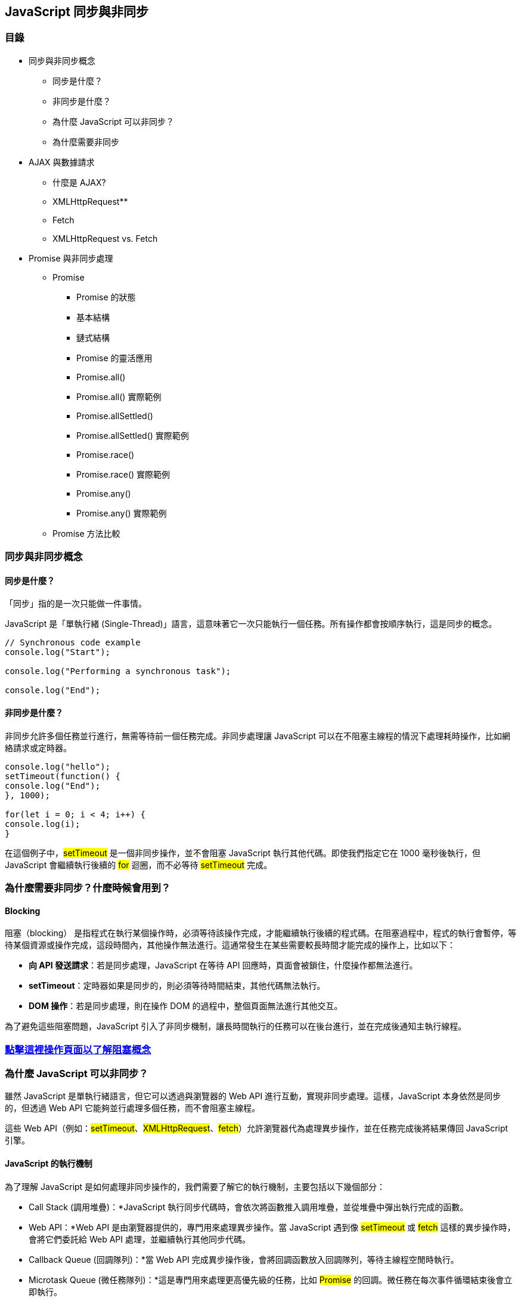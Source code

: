 == JavaScript 同步與非同步

=== 目錄

* 同步與非同步概念


** 同步是什麼？

** 非同步是什麼？

** 為什麼 JavaScript 可以非同步？

** 為什麼需要非同步



* AJAX 與數據請求

** 什麼是 AJAX?

** XMLHttpRequest**

** Fetch

** XMLHttpRequest vs. Fetch


* Promise 與非同步處理

** Promise

*** Promise 的狀態

*** 基本結構

*** 鏈式結構

*** Promise 的靈活應用

*** Promise.all()

*** Promise.all() 實際範例

*** Promise.allSettled()

*** Promise.allSettled() 實際範例

*** Promise.race()

*** Promise.race() 實際範例

*** Promise.any()

*** Promise.any() 實際範例

** Promise 方法比較



=== 同步與非同步概念


==== 同步是什麼？

「同步」指的是一次只能做一件事情。

JavaScript 是「單執行緒 (Single-Thread)」語言，這意味著它一次只能執行一個任務。所有操作都會按順序執行，這是同步的概念。


[source,javascript]
----

// Synchronous code example
console.log("Start");

console.log("Performing a synchronous task");

console.log("End");
 
----

==== 非同步是什麼？

非同步允許多個任務並行進行，無需等待前一個任務完成。非同步處理讓 JavaScript 可以在不阻塞主線程的情況下處理耗時操作，比如網絡請求或定時器。


[source,javascript]
----

console.log("hello");
setTimeout(function() {
console.log("End");
}, 1000);

for(let i = 0; i < 4; i++) {
console.log(i);
}
 
----

在這個例子中，#setTimeout# 是一個非同步操作，並不會阻塞 JavaScript 執行其他代碼。即使我們指定它在 1000 毫秒後執行，但 JavaScript 會繼續執行後續的 #for# 迴圈，而不必等待 #setTimeout# 完成。



=== 為什麼需要非同步？什麼時候會用到？

==== Blocking

阻塞（blocking） 是指程式在執行某個操作時，必須等待該操作完成，才能繼續執行後續的程式碼。在阻塞過程中，程式的執行會暫停，等待某個資源或操作完成，這段時間內，其他操作無法進行。這通常發生在某些需要較長時間才能完成的操作上，比如以下：


* *向 API 發送請求*：若是同步處理，JavaScript 在等待 API 回應時，頁面會被鎖住，什麼操作都無法進行。

* *setTimeout*：定時器如果是同步的，則必須等待時間結束，其他代碼無法執行。

* *DOM 操作*：若是同步處理，則在操作 DOM 的過程中，整個頁面無法進行其他交互。

為了避免這些阻塞問題，JavaScript 引入了非同步機制，讓長時間執行的任務可以在後台進行，並在完成後通知主執行線程。



=== link:../blocking-demo.html[點擊這裡操作頁面以了解阻塞概念]


=== 為什麼 JavaScript 可以非同步？

雖然 JavaScript 是單執行緒語言，但它可以透過與瀏覽器的 Web API 進行互動，實現非同步處理。這樣，JavaScript 本身依然是同步的，但透過 Web API 它能夠並行處理多個任務，而不會阻塞主線程。

這些 Web API（例如：#setTimeout#、#XMLHttpRequest#、#fetch#）允許瀏覽器代為處理異步操作，並在任務完成後將結果傳回 JavaScript 引擎。


==== JavaScript 的執行機制

為了理解 JavaScript 是如何處理非同步操作的，我們需要了解它的執行機制，主要包括以下幾個部分：


* Call Stack (調用堆疊)：*JavaScript 執行同步代碼時，會依次將函數推入調用堆疊，並從堆疊中彈出執行完成的函數。

* Web API：*Web API 是由瀏覽器提供的，專門用來處理異步操作。當 JavaScript 遇到像 #setTimeout# 或 #fetch# 這樣的異步操作時，會將它們委託給 Web API 處理，並繼續執行其他同步代碼。

* Callback Queue (回調隊列)：*當 Web API 完成異步操作後，會將回調函數放入回調隊列，等待主線程空閒時執行。

* Microtask Queue (微任務隊列)：*這是專門用來處理更高優先級的任務，比如 #Promise# 的回調。微任務在每次事件循環結束後會立即執行。

* Macrotask Queue (宏任務隊列)：*宏任務包括 #setTimeout# 和 #setInterval# 等異步操作。這些任務的回調會在微任務執行完畢後執行。

image::../images/micro-task.png[圖片說明]
image::../images/macro-task.png[圖片說明]


==== 事件循環 (Event Loop)

JavaScript 使用「事件循環 (Event Loop)」來協調這些任務。事件循環會不斷檢查調用堆疊是否為空，如果為空，就會從回調隊列中取出任務執行，從而實現非同步操作。


==== 完整執行流程

完整的非同步執行流程如下：

* JavaScript 將同步代碼推入 Call Stack 執行。

* 當遇到異步操作時，將其交給 Web API 處理，並繼續執行其他代碼。

* Web API 完成任務後，將回調函數放入 Callback Queue 或 Microtask Queue 中。

* 事件循環檢查 Call Stack 是否空閒，若空閒則依次處理回調隊列中的回調。

* Microtask Queue 會優先於 Macrotask Queue 執行。

image::../images/eventloop.png[圖片說明]



==== 例子展示非同步運作

[source,javascript]
----

console.log("Start");

setTimeout(() => {
console.log("Timeout callback");
}, 1000);

Promise.resolve().then(() => {
console.log("Promise callback");
});

console.log("End");

// 這段代碼會輸出：
// Start
// End
// Promise callback
// Timeout callback
 
----

原因是 Promise 的回調會進入微任務隊列（Microtask Queue），而 #setTimeout# 的回調則進入宏任務隊列（Macrotask Queue）。微任務會優先執行，因此 Promise 的回調會在 #setTimeout# 之前執行。

===== link:http://latentflip.com/loupe/?code=JC5vbignYnV0dG9uJywgJ2NsaWNrJywgZnVuY3Rpb24gb25DbGljaygpIHsKICAgIHNldFRpbWVvdXQoZnVuY3Rpb24gdGltZXIoKSB7CiAgICAgICAgY29uc29sZS5sb2coJ1lvdSBjbGlja2VkIHRoZSBidXR0b24hJyk7ICAgIAogICAgfSwgMjAwMCk7Cn0pOwoKY29uc29sZS5sb2coIkhpISIpOwoKc2V0VGltZW91dChmdW5jdGlvbiB0aW1lb3V0KCkgewogICAgY29uc29sZS5sb2coIkNsaWNrIHRoZSBidXR0b24hIik7Cn0sIDUwMDApOwoKY29uc29sZS5sb2coIldlbGNvbWUgdG8gbG91cGUuIik7!!!PGJ1dHRvbj5DbGljayBtZSE8L2J1dHRvbj4%3D[🎥 *點擊這裡查看完整的事件循環可視化演示*]


=== AJAX 與數據請求

==== 什麼是 AJAX?

AJAX（Asynchronous
link:https://developer.mozilla.org/zh-TW/docs/Glossary/JavaScript[JavaScript]
And
link:https://developer.mozilla.org/en-US/docs/Glossary/XML[XML]
，非同步 JavaScript 與 XML）是結合了*
link:https://developer.mozilla.org/zh-TW/docs/Glossary/HTML[HTML]
、
link:https://developer.mozilla.org/zh-TW/docs/Glossary/CSS[CSS]
、JavaScript、
link:https://developer.mozilla.org/zh-TW/docs/Glossary/DOM[DOM]
、還有 #XMLHttpRequest# 物件，以建立更複雜的網頁應用。AJAX
允許網頁只更新所需的部分，而無需重新載入整個頁面。雖然名字中有
XML，但它也可以用現今廣泛使用的 JSON 及其他資料類型（如 HTML, Form
Data, Binary Data, Blob, ArrayBuffer）進行資料交換。


=== XMLHttpRequest

XMLHttpRequest 是 JavaScript 中的物件，允許網頁向伺服器發送 HTTP
或 HTTPS
請求，並在不重新載入整個網頁的情況下接收回應資料。這項技術是實現
AJAX 的重要組成部分，能讓網頁內容動態更新。雖然現在常用 fetch()
技術，但 XMLHttpRequest 在某些較舊的項目中仍然被廣泛使用。



==== XMLHttpRequest 基本概念

====== 1. 建立 XMLHttpRequest 物件
[source,javascript]
----
let xhr = new XMLHttpRequest(); 
----

0 
此時仍為同步語句，非同步操作尚未開始
物件創建：創建了一個新的XMLHttpRequest物件
記憶體分配：xhr物件被分配在記憶體的Heap中
初始狀態：此時xhr.readyState的值為0，表示UNSENT


0readyState 狀態值：*



* 0: UNSENT – 請求尚未打開。

* 1: OPENED – 請求已打開，但尚未發送。

* 2: HEADERS_RECEIVED – 已收到伺服器回應標頭。

* 3: LOADING – 請求正在處理，回應的資料正在接收。

* 4: DONE – 請求已完成，回應可用。

====== 2. 打開請求 (open)

[source,javascript]
----

xhr.open('GET', 'https://api.example.com/data', true);
----

該方法初始化了一個HTTP請求，只聽了請求方法與URL，第三個參數為true表示非同步
此時xhr.readyState的值變為1
調用 `open()` 方法僅僅是設定請求參數，還沒開始網路通訊


 
====== 3. 發送請求 (send)

[source,javascript]
----
xhr.send(); 
----

如果是 POST 請求，可以將資料以字串格式傳入 send() 中：

[source,javascript]
----

let data = JSON.stringify({ name: "Oscar", age: 24 });
xhr.send(data);
----


*此時瀏覽器做了什麼？*


一、準備發送請求

. 檢查 XMLHttpRequest 物件的狀態 +
確認狀態為已初始化：確保已經調用了 `open()` 方法，`readyState` 為 1（OPENED）。
確認請求已設定：請求方法、URL、同步或非同步步標誌等已正確設置。

. 處理Request Headers +
應用預設的Request Headers：如 Accept、User-Agent 等。
應用開發者設置的Request Headers：如果在調用 `send()` 之前使用 `setRequestHeader()` 設置了自定義的 Request Headers，
這些Headers會在請求中被包含。

. Request Body +
處理Request Body數據：如果請求方法為 POST、PUT 等，並且在 `send()` 方法中傳入了Request Body，瀏覽器會對數據進行適當的編碼
（如將 JavaScript 物件轉換為 JSON 字符串）。


二、發送網路請求

. 開始網路通訊 +
委派給Network Thread：瀏覽器將網路請求交給Network Thread處理，以避免阻塞Main Thread（JavaScript 執行環境）。
建立連接：如果與目標伺服器之間沒有現有的連接，瀏覽器會建立一個新的 TCP 連接，可能會進行 DNS 查詢、TLS 握手等。

. 發送 HTTP 請求 +
構建 HTTP 請求：將請求方法、URL、HTTP 版本、Request header和Request Body組合成完整的 HTTP 請求報文。
發送請求報文：通過網路將請求報文發送給目標伺服器。


三、處理請求過程中的事件

. 更新 readyState +
readyState 變化：請求發送後，readyState 仍為 1。隨著請求的進展，readyState 會發生1~4的變化：

. 觸發事件處理器 +
onreadystatechange 事件：每當 readyState 發生變化時，瀏覽器會調用 onreadystatechange 回調函數。


四、接收Response 

. 收到Response Header +
狀態碼和狀態文本：瀏覽器接收到伺服器的Response Header，獲取 HTTP 狀態碼（如 200、404）和狀態文本（如 OK、Not Found）。
Response Header資訊：獲取伺服器返回的Response Header，如 Content-Type、Content-Length、Set-Cookie 等。

. 更新 readyState 為 2 +
觸發 onreadystatechange：readyState 變為 2，觸發 onreadystatechange 回調。
. 接收Response 體
數據流接收：瀏覽器開始接收Response 體數據，這個過程可能是漸進式的，特別是對於大型文件。
更新 readyState 為 3：
觸發 onreadystatechange：readyState 變為 3，表示正在接收Response 體，觸發 onreadystatechange 回調。
觸發 onprogress：在接收過程中，多次觸發 onprogress 事件，可用於更新下載進度。

. 接收完成 +
更新 readyState 為 4：
readyState 變為 4（DONE），表示Response 已完整接收。
觸發 onreadystatechange：最後一次調用 onreadystatechange 回調。
觸發 onload 或 onerror：
如果請求成功（HTTP 狀態碼為 2xx 或 3xx），觸發 onload 事件。
如果請求失敗（如網路錯誤、超時等），觸發 onerror 事件。


*瀏覽器的內部機制與Thread*

image::../images/ProcessModel10.png[圖片說明]

. Main Thread +
JavaScript 執行：Main Thread負責執行所有的 JavaScript 程式碼，包括調用 send() 方法的程式碼。
事件循環：Main Thread負責處理事件循環，調度Task Queue中的任務。

. Network Thread +
網路請求處理：當調用 send() 方法時，網路請求被委派給瀏覽器的Network Thread，以非阻塞的方式處理。
數據接收：Network Thread負責接收伺服器的Response ，並將相關事件（如 onreadystatechange）添加到Main Thread的Task Queue中。

. 任務調度 +
Event Loop：Main Thread的事件循環負責調度任務，當Network Thread接收到數據並觸發事件時，這些事件的回調函數會被添加
到Task Queue，等待Main Thread執行。
非阻塞：由於網路請求在Network Thread中處理，Main Thread可以繼續執行其他程式碼，不會因為等待網路請求而被阻塞。


----
調用 xhr.send()
 |
 V
 瀏覽器檢查請求設定並準備請求
 |
 V
瀏覽器委派網路請求給Network Thread
 |
 V
Network Thread處理網路通訊，發送請求
 |
 V
請求發出後，Main Thread繼續執行後續程式碼
 |
 V
Network Thread接收Response ，更新 readyState
 |
 V
觸發對應的事件（如 onreadystatechange），添加到Main Thread的Task Queue
 |
 V
Main Thread的事件循環調度並執行回調函數
 |
 V
 在回調函數中處理Response 數據，更新頁面等
 
----

====== 4. 處理回應 (response)

可以透過 #onreadystatechange# 或
#onload# 監聽請求的狀態變化並處理回應：



[source,javascript]
----

xhr.onreadystatechange = function() {
if (xhr.readyState === 4 && xhr.status === 200) {
console.log(xhr.responseText); // 輸出伺服器回應的資料
}
};
----




[source,javascript]
----

xhr.onload = function() {
if (xhr.status >= 200 && xhr.status < 300) {
console.log(xhr.responseText); // 處理回應資料
} else {
console.error('請求失敗');
}
};
----



=== Fetch

==== 什麼是 Fetch？

*Fetch API* 是
*XMLHttpRequest* 的現代替代品。它使用
*Promise* 來處理非同步操作，設計更加靈活且簡潔。


[source,javascript]
----

fetch('https://api.example.com/products')
.then(response => {
if (!response.ok) {
throw new Error('網路回應有誤：' + response.statusText);
}
return response.json();// 解析 JSON 資料
})
.then(products => {
console.log(products);// 處理並顯示產品
})
.catch(error => {
console.error('Fetch 操作中出現問題：', error);
});
----


==== 使用 Fetch 發送 POST 請求

假設用戶將產品加入購物車，可以使用 Fetch 發送 POST 請求：

[source,javascript]
----

fetch('https://api.example.com/cart', {
method: 'POST',
headers: {
'Content-Type': 'application/json'
},
body: JSON.stringify({
productId: 12345,
quantity: 1
})
})
.then(response => response.json())
.then(data => console.log('產品已加入購物車：', data))
.catch(error => console.error('加入購物車時發生錯誤：', error));
----



==== XMLHttpRequest vs. Fetch

===== XMLHttpRequest 範例：

[source,javascript]
----

var xhr = new XMLHttpRequest();
xhr.open('GET', 'https://api.example.com/data', true);
xhr.onload = function() {
if (xhr.status >= 200 && xhr.status < 300) {
var data = JSON.parse(xhr.responseText);
console.log(data);
} else {
console.error('Error:', xhr.statusText);
}
};
xhr.onerror = function() {
console.error('Request failed');
};
xhr.send();
 
----


==== Fetch 範例：

[source,javascript]
----

fetch('https://api.example.com/data')
.then(response => response.json())
.then(data => console.log(data))
.catch(error => console.error('Error:', error));
----
[cols="1,1,1", options="header", frame="all", grid="all"]
|===
| 比較 | Fetch API | XMLHttpRequest

| *語法和易用性*
| - 基於 Promise，語法更簡潔 + 
  - 更易於閱讀和維護
| - 基於回調函數，語法較為繁瑣 + 
  - 需要處理多個事件

| *非同步處理方式*
| - 使用 Promise + 
  - 支持 `async/await` 語法
| - 使用事件和回調函數 + 
  - 不支援 Promise

| *同步請求*
| - 不支持同步請求
| - 支持同步請求（但已被廢棄，不推薦使用）

| *請求攔截和取消*
| - 支持使用 `AbortController` 取消請求
| - 可使用 `xhr.abort()` 方法取消請求

| *請求進度監聽*
| - 無法直接監聽請求進度 + 
  - 不支援上傳進度監聽
| - 支持 `onprogress` 事件 + 
  - 可監聽下載和上傳進度

| *錯誤處理*
| - 只有在網絡錯誤時會拒絕 Promise + 
  - HTTP 錯誤（如 404、500）不會拋出錯誤，需要手動檢查 `response.ok`
| - 可通過 `xhr.status` 判斷 HTTP 狀態碼 + 
  - 在錯誤時觸發 `onerror` 事件

| *Response 類型*
| - 支持多種 Response 類型，如 `response.json()`、`response.text()`、`response.blob()`、`response.arrayBuffer()`、`response.formData()`
| - Response 存儲在 `responseText`（字符串）和 `responseXML`（XML 文檔）中

| *Request header 設置*
| - 使用 `Headers` 物件設置 Request header + 
  - 某些頭部不可修改（如 `Referer`、`User-Agent`）
| - 使用 `setRequestHeader()` 方法設置 Request header + 
  - 可以設置更多自定義頭部

| *跨域請求（CORS）*
| - 默認採用 CORS + 
  - 支持跨域請求，但需要伺服器允許
| - 需要額外設定才能進行跨域請求 + 
  - 可能受到更多限制

| *流式處理*
| - 支持流式 Response（Streaming） + 
  - 可逐步處理大型數據
| - 不支持流式 Response + 
  - 必須在 Response 完全接收後才能處理

| *請求取消（Abort）*
| - 支持使用 `AbortController` 取消請求
| - 可使用 `xhr.abort()` 方法取消請求

| *超時設置*
| - 不直接支持超時設置 + 
  - 需要使用 `Promise.race()` 實現超時控制
| - 支持 `xhr.timeout` 屬性設置超時時間 + 
  - 可監聽 `ontimeout` 事件

| *上傳文件*
| - 支持通過 `fetch` 上傳文件 + 
  - 但無法監聽上傳進度
| - 支持上傳文件 + 
  - 可通過 `xhr.upload.onprogress` 監聽上傳進度

| *自動發送 Cookie*
| - 默認不發送 Cookie + 
  - 需要設置 `credentials` 選項 + 
  - `credentials: 'same-origin'` 或 `credentials: 'include'`
| - 默認會發送並接收 Cookie + 
  - 可通過 `withCredentials` 屬性控制

| *HTTP Response 碼處理*
| - 需要手動檢查 `response.ok` 或 `response.status` 來判斷是否成功
| - 可直接通過 `xhr.status` 判斷請求是否成功

| *原生支援度*
| - 現代瀏覽器原生支持 + 
  - IE 不支持 Fetch API，需要使用 polyfill
| - 所有主流瀏覽器均支持，包括較舊版本的 IE

| *調試和追蹤*
| - 調試較為困難，錯誤信息可能不夠詳細
| - 調試較為方便，可在開發者工具中查看請求詳細信息

| *HTTP 改寫或重導向*
| - `fetch` 會自動處理 HTTP 重導向 + 
  - 可設置 `redirect` 選項控制
| - 需要手動處理重導向，較為麻煩

| *安全性*
| - 遵循嚴格的 CORS 政策 + 
  - 某些頭部不可修改，增強安全性
| - 可能存在被利用的風險，需要謹慎處理

| *使用場景*
| - 適合現代化的應用開發 + 
  - 需要處理 Promise 的情況
| - 適合需要兼容舊瀏覽器 + 
  - 需要監聽進度或同步請求

| *API 靈活性*
| - API 簡潔但某些功能有限 + 
  - 需要結合其他 API（如 Streams、AbortController）實現高級功能
| - API 功能全面 + 
  - 支持更多細節控制和設定
|===




== Promise 與非同步處理

=== Promise

Promise 照字面意思是「承諾」，它代表的是一個非同步操作在未來某個時刻會返回數據或錯誤給調用者。Promise 只會在操作成功（或失敗）時返回一次結果。根據 MDN 文件的定義，Promise 用來表示一個非同步操作的最終完成（resolved）或失敗（rejected）及其結果值。


==== Promise 的狀態


* *pending*：初始狀態，表示 Promise 尚未完成。

* *fulfilled*：表示操作成功，並且返回了結果（執行了 #resolve()#）。

* *rejected*：表示操作失敗，並且返回了錯誤（執行了 #reject()#）。

當 Promise 狀態從 *pending* 變為 *fulfilled* 或 *rejected* 後，其狀態就會保持不變，無法再次改變。



==== Promise 基本結構

Promise 的基本結構如下，它接受兩個回調函數作為參數：#resolve#（操作成功時調用）和 #reject#（操作失敗時調用）：

[source,javascript]
----

let promise = new Promise((resolve, reject) => {
let success = true;

if (success) {
resolve('操作成功');
} else {
reject('操作失敗');
}
});

promise.then(result => {
console.log(result);// 輸出 '操作成功'
})
.catch(error => {
console.error(error);// 輸出 '操作失敗'
});
 
----


==== Promise 鏈式結構

Promise 的一個強大功能是它可以鏈式調用，這讓我們能夠依次處理多個異步操作。每個 #.then()# 返回一個新的 Promise，允許我們進一步進行處理。


[source,javascript]
----

fetch("https://openlibrary.org/search.json?q=the+lord+of+the+rings")
.then(response => {
if (!response.ok) {
throw new Error(`HTTP error! status: ${response.status}`);
}
return response.json(); // 返回解析後的 JSON 數據
})
.then(data => {
console.log(data);// 處理解析後的數據
})
.catch(error => {
console.error(error); // 捕獲異常，處理錯誤
});
 
----

Promise 還提供了多種強大的方法來處理多個異步操作，如 #Promise.all()#, #Promise.allSettled()#, #Promise.race()#, 和 #Promise.any()#。每個方法都有不同的用途和行為，適合不同的異步場景。



1. `Promise.all()`


*Promise.all()* 並行執行所有傳入的
Promise，這對提高效率非常重要，尤其是當你需要並行執行多個耗時的操作時（如多個網路請求）。




==== `Promise.all()` 實際範例
[source,javascript]
----

const fetchGatsby = fetch("https://openlibrary.org/search.json?q=the+great+gatsby")
.then(response => response.json());

const fetchLordOfTheRings = fetch("https://openlibrary.org/search.json?q=the+lord+of+the+ring")
.then(response => response.json());

const fetchPrideAndPrejudice = fetch("https://openlibrary.org/search.json?q=pride+and+prejudice")
.then(response => response.json());

Promise.all([fetchGatsby, fetchLordOfTheRings, fetchPrideAndPrejudice])
.then(([gatsbyData, lotrData, prideData]) => {
console.log('The Great Gatsby:', gatsbyData);
console.log('The Lord of the Rings:', lotrData);
console.log('Pride and Prejudice:', prideData);
})
.catch(error => {
console.error('Error fetching data:', error);
});
 
----


==== 2. `Promise.allSettled()`

*Promise.allSettled()* 會等待所有的 Promise 都已完成，不論它們是成功還是失敗。這對於你希望在所有操作都結束後再進行處理，而不因為某一個操作的失敗中斷整個流程時非常有用。



==== `Promise.allSettled()` 實際範例
[source,javascript]
----

Promise.allSettled([fetchGatsby, fetchLordOfTheRings, fetchPrideAndPrejudice])
.then(results => {
results.forEach(result => {
if (result.status === 'fulfilled') {
console.log('成功:', result.value);
} else {
console.log('失敗:', result.reason);
}
});
});
 
----


===== 3. `Promise.race()`

*Promise.race()* 返回第一個解決或拒絕的 Promise。無論是哪個 Promise 最先完成（成功或失敗），它都會將結果作為新的 Promise 返回。如果你只需要第一個完成的結果，這是一個非常有用的工具。



==== `Promise.race()` 實際範例

[source,javascript]
----

const fetchSlower = new Promise(resolve => setTimeout(resolve, 2000, '慢的'));
const fetchFaster = new Promise(resolve => setTimeout(resolve, 1000, '快的'));

Promise.race([fetchSlower, fetchFaster])
.then(result => {
console.log(result);// 只返回 '快的'
})
.catch(error => {
console.error(error);
});
 
----


==== 4. `Promise.any()`

*Promise.any()* 會返回第一個成功的 Promise，並忽略所有失敗的 Promise。如果所有的 Promise 都被拒絕，它會返回一個拒絕的 Promise。這對於你只關心第一個成功結果，而不在意失敗時非常有用。



==== `Promise.any()` 實際範例

[source,javascript]
----

const failedFetch1 = new Promise((_, reject) => setTimeout(reject, 1000, '失敗 1'));
const failedFetch2 = new Promise((_, reject) => setTimeout(reject, 1500, '失敗 2'));
const successfulFetch = new Promise(resolve => setTimeout(resolve, 500, '成功'));

Promise.any([failedFetch1, failedFetch2, successfulFetch])
.then(result => {
    console.log(result);// 返回 '成功'
})
.catch(error => {
    console.error('所有 Promise 都失敗:', error);
});
 
----



==== Promise 方法比較

[cols="1,2,2,2,2", options="header", frame="all", grid="all"]
|===
| 方法 | 功能 | 成功處理 | 失敗處理 | 適用場景

| `Promise.all()`
| 並行執行多個 Promise，等待全部成功
| 返回一個包含所有結果的陣列
| 當任一 Promise 失敗，返回失敗的 Promise
| 希望所有異步操作都成功，任何失敗都會中斷流程時

| `Promise.allSettled()`
| 並行執行多個 Promise，等待全部完成
| 返回每個 Promise 的狀態和結果
| 不會中斷，所有 Promise 結果都會被返回
| 需要獲得每個 Promise 的完整結果，不關心成功或失敗時

| `Promise.race()`
| 返回第一個完成的 Promise
| 最先完成的 Promise 的結果會被返回
| 最先失敗的 Promise 的錯誤會被返回
| 只需要最先完成的結果，無論成功還是失敗

| `Promise.any()`
| 返回第一個成功的 Promise
| 最先成功的 Promise 的結果會被返回
| 只有當所有 Promise 都失敗時才返回一個拒絕的 Promise
| 只關心有一個成功結果，不在意失敗的 Promise
|===




